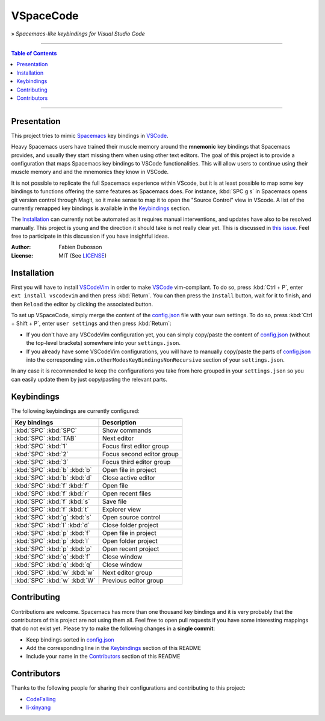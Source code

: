 ==========
VSpaceCode
==========

» *Spacemacs-like keybindings for Visual Studio Code*

-----

.. contents:: **Table of Contents**

-----

Presentation
============

This project tries to mimic Spacemacs_ key bindings in VSCode_.

Heavy Spacemacs users have trained their muscle memory around the **mnemonic**
key bindings that Spacemacs provides, and usually they start missing them when
using other text editors. The goal of this project is to provide a configuration
that maps Spacemacs key bindings to VSCode functionalities. This will allow
users to continue using their muscle memory and and the mnemonics they know in
VSCode.

It is not possible to replicate the full Spacemacs experience within VScode, but
it is at least possible to map some key bindings to functions offering the same
features as Spacemacs does. For instance, :kbd:`SPC g s` in Spacemacs opens git
version control through Magit, so it make sense to map it to open the "Source
Control" view in VScode. A list of the currently remapped key bindings is
available in the `Keybindings`_ section.

The `Installation`_ can currently not be automated as it requires manual
interventions, and updates have also to be resolved manually. This project is
young and the direction it should take is not really clear yet. This is
discussed in `this issue`_. Feel free to participate in this discussion if you have
insightful ideas.

:Author: Fabien Dubosson
:License: MIT (See LICENSE_)

.. _Spacemacs: https://github.com/syl20bnr/spacemacs
.. _VSCode: https://github.com/Microsoft/vscode
.. _`this issue`: https://github.com/StreakyCobra/VSpaceCode/issues/1
.. _LICENSE: LICENSE


Installation
============

First you will have to install VSCodeVim_ in order to make VSCode_
vim-compliant. To do so, press :kbd:`Ctrl + P`, enter ``ext install vscodevim``
and then press :kbd:`Return`. You can then press the ``Install`` button, wait
for it to finish, and then ``Reload`` the editor by clicking the associated
button.

To set up VSpaceCode, simply merge the content of the `config.json`_ file with
your own settings. To do so, press :kbd:`Ctrl + Shift + P`, enter ``user
settings`` and then press :kbd:`Return`:

- If you don't have any VSCodeVim configuration yet, you can simply copy/paste
  the content of `config.json`_ (without the top-level brackets) somewhere into
  your ``settings.json``.

- If you already have some VSCodeVim configurations, you will have to manually
  copy/paste the parts of `config.json`_ into the corresponding
  ``vim.otherModesKeyBindingsNonRecursive`` section of your ``settings.json``.

In any case it is recommended to keep the configurations you take from here
grouped in your ``settings.json`` so you can easily update them by just
copy/pasting the relevant parts.

.. _VSCodeVim: https://github.com/VSCodeVim/Vim
.. _VSpaceCode: https://github.com/StreakyCobra/VSpaceCode
.. _`config.json`: config.json


Keybindings
===========

The following keybindings are currently configured:

============================  ========================================
Key bindings                  Description
============================  ========================================
:kbd:`SPC` :kbd:`SPC`         Show commands
:kbd:`SPC` :kbd:`TAB`         Next editor
:kbd:`SPC` :kbd:`1`           Focus first editor group
:kbd:`SPC` :kbd:`2`           Focus second editor group
:kbd:`SPC` :kbd:`3`           Focus third editor group
:kbd:`SPC` :kbd:`b` :kbd:`b`  Open file in project
:kbd:`SPC` :kbd:`b` :kbd:`d`  Close active editor
:kbd:`SPC` :kbd:`f` :kbd:`f`  Open file
:kbd:`SPC` :kbd:`f` :kbd:`r`  Open recent files
:kbd:`SPC` :kbd:`f` :kbd:`s`  Save file
:kbd:`SPC` :kbd:`f` :kbd:`t`  Explorer view
:kbd:`SPC` :kbd:`g` :kbd:`s`  Open source control
:kbd:`SPC` :kbd:`l` :kbd:`d`  Close folder project
:kbd:`SPC` :kbd:`p` :kbd:`f`  Open file in project
:kbd:`SPC` :kbd:`p` :kbd:`l`  Open folder project
:kbd:`SPC` :kbd:`p` :kbd:`p`  Open recent project
:kbd:`SPC` :kbd:`q` :kbd:`f`  Close window
:kbd:`SPC` :kbd:`q` :kbd:`q`  Close window
:kbd:`SPC` :kbd:`w` :kbd:`w`  Next editor group
:kbd:`SPC` :kbd:`w` :kbd:`W`  Previous editor group
============================  ========================================


Contributing
============

Contributions are welcome. Spacemacs has more than one thousand key bindings and
it is very probably that the contributors of this project are not using them
all. Feel free to open pull requests if you have some interesting mappings that
do not exist yet. Please try to make the following changes in a **single
commit**:

- Keep bindings sorted in `config.json`_
- Add the corresponding line in the `Keybindings`_ section of this README
- Include your name in the `Contributors`_ section of this README


Contributors
============

Thanks to the following people for sharing their configurations and contributing
to this project:

- `CodeFalling <https://github.com/CodeFalling>`_
- `li-xinyang <https://github.com/li-xinyang>`_
